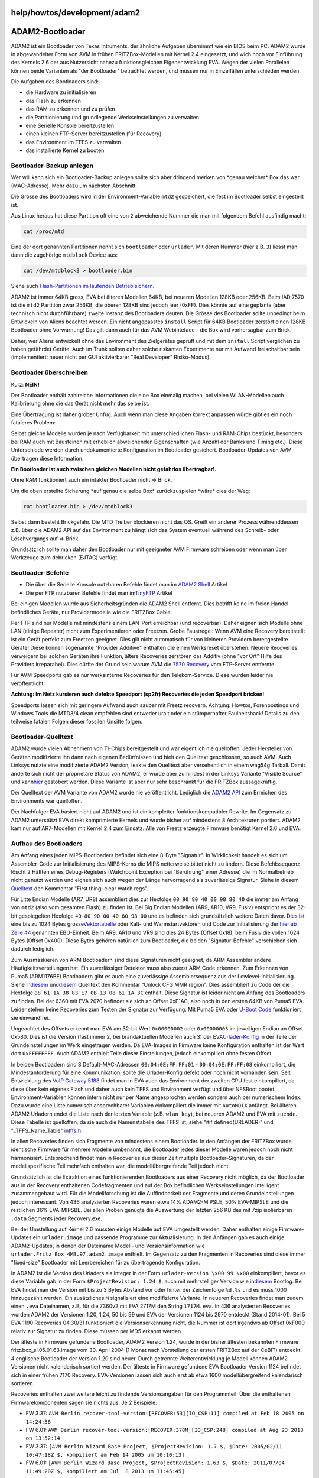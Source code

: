 help/howtos/development/adam2
=============================
.. _ADAM2-Bootloader:

ADAM2-Bootloader
================

ADAM2 ist ein Bootloader von Texas Intruments, der ähnliche Aufgaben
übernimmt wie ein BIOS beim PC. ADAM2 wurde in abgewandelter Form von
AVM in frühen FRITZBox-Modellen mit Kernel 2.4 eingesetzt, und wich noch
vor Einführung des Kernels 2.6 der aus Nutzersicht nahezu
funktionsgleichen Eigenentwicklung EVA. Wegen der vielen Parallelen
können beide Varianten als "der Bootloader" betrachtet werden, und
müssen nur in Einzelfällen unterschieden werden.

Die Aufgaben des Bootloaders sind:

-  die Hardware zu initialisieren
-  das Flash zu erkennen
-  das RAM zu erkennen und zu prüfen
-  die Partitionierung und grundlegende Werkseinstellungen zu verwalten
-  eine Serielle Konsole bereitzustellen
-  einen kleinen FTP-Server bereitzustellen (für Recovery)
-  das Environment im TFFS zu verwalten
-  das installierte Kernel zu booten

.. _Bootloader-Backupanlegen:

Bootloader-Backup anlegen
-------------------------

Wer will kann sich ein Bootloader-Backup anlegen sollte sich aber
dringend merken von \*genau welcher\* Box das war (MAC-Adresse). Mehr
dazu um nächsten Abschnitt.

Die Grösse des Bootloaders wird in der Environment-Variable ``mtd2``
gespeichert, die fest im Bootloader selbst eingestellt ist.

Aus Linux heraus hat diese Partition oft eine von ``2`` abweichende
Nummer die man mit folgendem Befehl ausfindig macht:

.. code:: wiki

   cat /proc/mtd

Eine der dort genannten Partitionen nennt sich ``bootloader`` oder
``urlader``. Mit deren Nummer (hier z.B. ``3``) liesst man dann die
zugehörige ``mtdblock`` Device aus:

.. code:: wiki

   cat /dev/mtdblock3 > bootloader.bin

Siehe auch `Flash-Partitionen im laufenden Betrieb
sichern <save_mtd_1.html>`__.

ADAM2 ist immer 64KB gross, EVA bei älteren Modellen 64KB, bei neueren
Modellen 128KB oder 256KB. Beim IAD 7570 ist die ``mtd2`` Partition zwar
256KB, die oberen 128KB sind jedoch leer (0xFF). Dies könnte auf eine
geplante (aber technisch nicht durchführbare) zweite Instanz des
Bootloaders deuten. Die Grösse des Bootloader sollte unbedingt beim
Entwickeln von Aliens beachtet werden. Ein nicht angepasstes ``install``
Script für 64KB Bootloader zerstört einen 128KB Bootloader ohne
Vorwarnung! Das gilt dann auch für das AVM Webinteface - die Box wird
vorhersagbar zum Brick.

Daher, wer Aliens entwickelt ohne das Environment des Zielgerätes
geprüft und mit dem ``install`` Script verglichen zu haben gefährdet
Geräte. Auch im Trunk sollten daher solche riskanten Experimente nur mit
Aufwand freischaltbar sein (implementiert: neuer nicht per GUI
aktivierbarer "Real Developer" Risiko-Modus).

.. _Bootloaderüberschreiben:

Bootloader überschreiben
------------------------

Kurz: **NEIN!**

Der Bootloader enthält zahlreiche Informationen die eine Box einmalig
machen, bei vielen WLAN-Modellen auch Kalibrierung ohne die das Gerät
nicht mehr das selbe ist.

Eine Übertragung ist daher grober Unfug. Auch wenn man diese Angaben
korrekt anpassen würde gibt es ein noch fataleres Problem:

Selbst gleiche Modelle wurden je nach Verfügbarkeit mit
unterschiedlichen Flash- und RAM-Chips bestückt, besonders bei RAM auch
mit Bausteinen mit erheblich abweichenden Eigenschaften (wie Anzahl der
Banks und Timing etc.). Diese Unterschiede werden durch undokumentierte
Konfiguration im Bootloader gesichert. Bootloader-Updates von AVM
übertragen diese Information.

**Ein Bootloader ist auch zwischen gleichen Modellen nicht gefahrlos
übertragbar!.**

Ohne RAM funktioniert auch ein intakter Bootloader nicht ⇒ Brick.

Um die oben erstellte Sicherung \*auf genau die selbe Box\*
zurückzuspielen \*wäre\* dies der Weg:

.. code:: wiki

   cat bootloader.bin > /dev/mtdblock3

Selbst dann besteht Brickgefahr. Die MTD Treiber blockieren nicht das
OS. Greift ein anderer Prozess währenddessen z.B. über die ADAM2 API auf
das Environment zu hängt sich das System eventuell während des Schreib-
oder Löschvorgangs auf ⇒ Brick.

Grundsätzlich sollte man daher den Bootloader nur mit geeigneter AVM
Firmware schreiben oder wenn man über Werkzeuge zum debricken (EJTAG)
verfügt.

.. _Bootloader-Befehle:

Bootloader-Befehle
------------------

-  Die über die Serielle Konsole nutzbaren Befehle findet man im `​ADAM2
   Shell <http://www.wehavemorefun.de/fritzbox/ADAM2_Shell>`__ Artikel
-  Die per FTP nutzbaren Befehle findet man im
   `​TinyFTP <http://www.wehavemorefun.de/fritzbox/TinyFTP>`__ Artikel

Bei einigen Modellen wurde aus Sicherheitsgründen die ADAM2 Shell
entfernt. Dies betrifft keine im freien Handel befindliches Geräte, nur
Providermodelle wie die FRITZBox Cable.

Per FTP sind nur Modelle mit mindestens einem LAN-Port erreichbar (und
recoverbar). Daher eignen sich Modelle ohne LAN (einige Repeater) nicht
zum Experimentieren oder Freetzen. Grobe Faustregel: Wenn AVM eine
Recovery bereitstellt ist ein Gerät perfekt zum Freetzen geeignet. Dies
gilt nicht automatisch für von kleineren Providern bereitgestellte
Geräte! Diese können sogenannte "Provider Additive" enthalten die einen
Werksreset überstehen. Neuere Recoveries verweigern bei solchen Geräten
ihre Funktion, ältere Recoveries zerstören das Additiv (ohne "vor Ort"
Hilfe des Providers irreparabel). Dies dürfte der Grund sein warum AVM
die `​7570
Recovery <ftp://ftp.avm.de/fritz.box/fritzbox.fon_wlan_7570/x_misc/english/>`__
vom FTP-Server entfernte.

Für AVM Speedports gab es nur werksinterne Recoveries für den
Telekom-Service. Diese wurden leider nie veröffentlicht.

**Achtung: Im Netz kursieren auch defekte Speedport (sp2fr) Recoveries
die jeden Speedport bricken!**

Speedports lassen sich mit geringem Aufwand auch sauber mit Freetz
recovern. Achtung: Howtos, Forenpostings und Windows Tools die MTD3/4
clean empfehlen sind entweder uralt oder ein stümperhafter
Faulheitshack! Details zu den teilweise fatalen Folgen dieser fossilen
Unsitte folgen.

.. _Bootloader-Quelltext:

Bootloader-Quelltext
--------------------

ADAM2 wurde vielen Abnehmern von TI-Chips bereitgestellt und war
eigentlich nie quelloffen. Jeder Hersteller von Geräten modifizierte ihn
dann nach eigenen Bedürfnissen und hielt den Quelltext geschlossen, so
auch AVM. Auch Linksys nutzte eine modifizierte ADAM2 Version, leakte
den Quelltext aber versehentlich in einem wag54g Tarball. Damit änderte
sich nicht der proprietäre Status von ADAM2, er wurde aber zumindest in
der Linksys Variante "Visible Source" und kann
`​hier <http://gpl.back2roots.org/source/WAG54GV2/src/Adam2/>`__
gestöbert werden. Diese Variante ist aber nur sehr beschränkt für die
FRITZBox aussagekräftig.

Der Quelltext der AVM Variante von ADAM2 wurde nie veröffentlicht.
Lediglich die `​ADAM2
API <http://gpl.back2roots.org/source/fritzbox/ALL_4.06/GPL-release_kernel/linux/drivers/adam2/>`__
zum Erreichen des Environments war quelloffen.

Der Nachfolger EVA basiert nicht auf ADAM2 und ist ein kompletter
funktionskompatibler Rewrite. Im Gegensatz zu ADAM2 unterstützt EVA
direkt komprimierte Kernels und wurde bisher auf mindestens 8
Architekturen portiert. ADAM2 kam nur auf AR7-Modellen mit Kernel 2.4
zum Einsatz. Alle von Freetz erzeugte Firmware benötigt Kernel 2.6 und
EVA.

.. _AufbaudesBootloaders:

Aufbau des Bootloaders
----------------------

Am Anfang eines jeden MIPS-Bootloaders befindet sich eine 8-Byte
"Signatur". In Wirklichkeit handelt es sich um Assembler-Code zur
Initialisierung des MIPS-Kerns die MIPS netterweise bittet nicht zu
ändern. Diese Befehlssequenz löscht 2 Hälften eines Debug-Registers
(Watchpoint Exception bei "Berührung" einer Adresse) die im
Normalbetrieb nicht genutzt werden und eignen sich auch wegen der Länge
hervorragend als zuverlässige Signatur. Siehe in diesem
`​Quelltext <http://gpl.back2roots.org/source/WAG54GV2/src/Adam2/src/avreset.S>`__
den Kommentar "First thing: clear watch regs".

Für Litte Endian Modelle (AR7, UR8) assembliert dies zur Hexfolge
``00 90 80 40 00 98 80 40`` die immer am Anfang von ``mtd2`` (also vom
gesamten Flash) zu finden ist. Bei Big Endian Modellen (AR9, AR10, VR9,
Fusiv) entspricht es der 32-bit gespiegelten Hexfolge
``40 80 90 00 40 80 98 00`` und es befinden sich grundsätzlich weitere
Daten davor. Dies ist eine bis zu 1024 Bytes grosse
`​Vektortabelle <https://dev.openwrt.org/browser/trunk/package/uboot-ifxmips/files/cpu/mips/danube/start.S>`__
oder Kalt- und Warmstartvektoren und Code zur Initialisierung der `​hier
ab Zeile
44 <http://code.metager.de/source/xref/denx/u-boot/arch/mips/cpu/mips32/start.S#44>`__
genannten EBU-Einheit. Beim AR9, AR10 und VR9 sind dies 24 Bytes (Offset
0x18), beim Fusiv die vollen 1024 Bytes (Offset 0x400). Diese Bytes
gehören natürlich zum Bootloader, die beiden "Signatur-Befehle"
verschieben sich dadurch lediglich.

Zum Ausmaskieren von ARM Bootloadern sind diese Signaturen nicht
geeignet, da ARM Assembler andere Häufigkeitsverteilungen hat. Ein
zuverlässiger Detektor muss also zuerst ARM Code erkennen. Zum Erkennen
von Puma5 (ARM1176BE) Bootloadern gibt es auch eine zuverlässige
Assemblersequenz aus der Lowlevel-Initialisierung. Siehe in
`​diesem <http://gpl.back2roots.org/source/puma5/netgear/CMD31T_GPL/ti/psp_uboot/src/u-boot-1.2.0/cpu/arm1176/puma5/puma5.h>`__
und
`​diesem <http://gpl.back2roots.org/source/puma5/netgear/CMD31T_GPL/ti/psp_uboot/src/u-boot-1.2.0/board/tnetc550/lowlevel_init.S>`__
Quelltext den Kommentar "Unlock CFG MMR region". Dies assembliert zu
Code der die Hexfolge ``08 61 1A 38 83 E7 0B 13 08 61 1A 3C`` enthält.
Diese Signatur ist leider nicht am Anfang des Bootloaders zu finden. Bei
der 6360 mit EVA 2070 befindet sie sich an Offset 0xF1AC, also noch in
den ersten 64KB von Puma5 EVA. Leider stehen keine Recoveries zum Testen
der Signatur zur Verfügung. Mit Puma5 EVA oder `​U-Boot
Code <http://gpl.back2roots.org/source/puma5/netgear/CMD31T_GPL/ti/psp_uboot/src/u-boot-1.2.0/board/tnetc550/lowlevel_init.o>`__
funktioniert sie einwandfrei.

Ungeachtet des Offsets erkennt man EVA am 32-bit Wert ``0x00000002``
oder ``0x00000003`` im jeweiligen Endian an Offset 0x580. Dies ist die
Version (fast immer 2, bei brandaktuellen Modellen auch 3) der EVA
`​Urlader-Konfig <http://www.wehavemorefun.de/fritzbox/ADAM2#Urlader-Konfig>`__
in der Teile der Grundeinstellungen im Werk eingetragen werden. Da
EVA-Images in Firmware keine Konfiguration enthalten ist der Wert dort
``0xFFFFFFFF``. Auch ADAM2 enthielt Teile dieser Einstellungen, jedoch
einkompiliert ohne festen Offset.

In beiden Bootloadern sind 8 Default-MAC-Adressen ``00:04:0E:FF:FF:01``
- ``00:04:0E:FF:FF:08`` einkompiliert, die Mindestanforderung für eine
Kommunikation, sollte die Urlader-Konfig defekt oder noch nicht
vorhanden sein. Seit Entwicklung des `​VoIP Gateway
5188 <http://www.wehavemorefun.de/fritzbox/5188>`__ findet man in EVA
auch das Environment der zweiten CPU fest einkompiliert, da diese über
kein eigenes Flash und daher auch kein TFFS und Environment verfügt und
über NFSRoot bootet. Environment-Variablen können intern nicht nur per
Name angesprochen werden sondern auch per numerischem Index. Dazu wurde
eine Liste numerisch ansprechbarer Variablen einkompiliert die immer mit
``AutoMDIX`` anfängt. Bei älteren ADAM2 Urladern endet die Liste nach
der letzten Variable (z.B. ``wlan_key``), bei neueren ADAM2 und EVA mit
``zuende``. Diese Tabelle ist quelloffen, da sie auch die Namenstabelle
des TFFS ist, siehe "#if defined(URLADER)" und "_TFFS_Name_Table" in
`​tffs.h <http://gpl.back2roots.org/source/fritzbox/7270_5.05/GPL-release_kernel/linux/include/linux/tffs.h>`__.

In allen Recoveries finden sich Fragmente von mindestens einem
Bootloader. In den Anfängen der FRITZBox wurde identische Firmware für
mehrere Modelle umbenannt, die Bootloader jedes dieser Modelle waren
jedoch noch nicht harmonisiert. Entsprechend findet man in Recoveries
aus dieser Zeit multiple Bootloader-Signaturen, da der modellspezifische
Teil mehrfach enthalten war, die modellübergreifende Teil jedoch nicht.

Grundsätzlich ist die Extraktion eines funktionierenden Bootloaders aus
einer Recovery nicht möglich, da der Bootloader aus in der Recovery
enthaltenen Codefragmenten und auf der Box befindlichen
Werkseinstellungen intelligent zusammengebaut wird. Für die
Modellforschung ist die Auffindbarkeit der Fragmente und deren
Grundeinstellungen jedoch interessant. Von 436 analysierten Recoveries
waren etwa 14% ADAM2-MIPSLE, 50% EVA-MIPSLE und die restlichen 36%
EVA-MIPSBE. Bei allen Proben genügte die Auswertung der letzten 256 KB
des mit 7zip isolierbaren ``.data`` Segments jeder Recovery.exe.

Bei der Umstellung auf Kernel 2.6 mussten einige Modelle auf EVA
umgestellt werden. Daher enthalten einige Firmware-Updates ein
``urlader.image`` und passende Programme zur Aktualisierung. In den
Anfängen gab es auch einige ADAM2-Updates, in denen der Dateiname
Modell- und Versionsinformation wie
``urlader.Fritz_Box_4MB.97.adam2.image`` enthielt. Im Gegensatz zu den
Fragmenten in Recoveries sind diese immer "fixed-size" Bootloader mit
Leerbereichen für zu übertragende Konfiguration.

In ADAM2 ist die Version des Urladers als Integer in der Form
``urlader-version \x00 99 \x00`` einkompiliert, bevor es diese Variable
gab in der Form ``$ProjectRevision: 1.24 $``, auch mit mehrstelliger
Version wie in
`​diesem <http://www.akk.org/~enrik/fbox/OLD/boot-06.01.116.txt>`__
Bootlog. Bei EVA findet man die Version mit bis zu 3 Bytes Abstand vor
oder hinter der Zeichenfolge ``%d.%s`` und es muss 1000 hinzugezählt
werden. Ein zusätzliches ``M`` signalisiert eine modifizierte Variante.
In neueren Recoveries findet man zudem einen ``.eva`` Dateinamen, z.B.
für die 7360v2 mit EVA 2717M den String ``1717M.eva``. In 436
analysierten Recoveries wurden ADAM2 der Versionen 1.20, 1.24, 50 bis 99
und EVA der Versionen 1124 bis 2970 entdeckt (Stand 2014-01). Bei 5 EVA
1190 Recoveries 04.30/31 funktioniert die Versionserkennung nicht, die
Nummer ist dort irgendwo ab Offset 0xF000 relativ zur Signatur zu
finden. Diese müssen per MD5 erkannt werden.

Der älteste in Firmware gefundene Bootloader, ADAM2 Version 1.24, wurde
in der bisher ältesten bekannten Firmware fritz.box_sl.05.01.63.image
vom 30. April 2004 (1 Monat nach Vorstellung der ersten FRITZBox auf der
CeBIT) entdeckt. 4 englische Bootloader der Version 1.20 sind neuer.
Durch getrennte Weiterentwicklung je Modell können ADAM2 Versionen nicht
kalendarisch sortiert werden. Der älteste in Firmware gefundene EVA
Bootloader Version 1124 befindet sich in einer frühen 7170 Recovery.
EVA-Versionen lassen sich auch erst ab etwa 1600 modellübergreifend
kalendarisch sortieren.

Recoveries enthalten zwei weitere leicht zu findende Versionsangaben für
den Programmteil. Über die enthaltenen Firmwarekomponenten sagen sie
nichts aus. Je 2 Beispiele:

-  FW 3.37:
   ``AVM Berlin recover-tool-version:[RECOVER:53][IO_CSP:11] compiled at Feb 18 2005 on 14:24:36``
-  FW 6.01:
   ``AVM Berlin recover-tool-version:[RECOVER:378M][IO_CSP:248] compiled at Aug 23 2013 on 13:52:14``
-  FW 3.37:
   ``[AVM Berlin Wizard Base Project, $ProjectRevision: 1.7 $, $Date: 2005/02/11 10:47:18Z $, kompiliert am Feb 14 2005 um 10:10:13]``
-  FW 6.01:
   ``[AVM Berlin Wizard Base Project, $ProjectRevision: 1.63 $, $Date: 2011/07/04 11:49:20Z $, kompiliert am Jul  8 2013 um 11:45:45]``

Wie man sieht werden die Komponenten GUI (Wizard), Recover- und I/O-Teil
getrennt entwickelt und kompiliert. Eine heutige Recovery besteht also
aus mindestens 6 Projekten. Auf älteren FRITZBox CDs (z.B. 3020)
befindet sich eine recover.exe ohne integrierte Firmware (etwa 100KB)
der noch ein externes Image bereitgestellt werden musste. Das Programm
nennt sich ``ar7recover`` und stammt vom Februar 2004, 1 Monat vor
Vorstellung der ersten FRITZBox. Dies dürfte wohl die älteste
veröffentlichte Recovery-Lösung von AVM sein.

Jede Recovery erkennt eine Box an der Urlader-Variable ``HWRevision``.
Da der Urlader keinen Zugriff auf den vollständigen Namen eines Modells
hat enthält jede Recovery eine Liste aller bis zum Erstellungsdatum
bekannten HWRevisions und deren Modellnamen. Die Liste befindet sich im
mit ``7zip`` isolierbaren ``.rdata`` Segment, bei älteren Recoveries bis
etwa 04.43 ist sie im ``.data`` Segment oder nicht vorhanden (bisher nur
bei einer 03.14). Zweck der Liste ist die menschenlesbare Anzeige des
gefundenen Modells in der GUI, unabhängig davon ob die Recovery passt.

Die Liste ist bis zu 3 KB gross und fängt immer mit dem String
``unknown`` an, gefolgt von nullterminierten Paaren HWR / Boxname, mit
32-bit Padding je String. Der letzte Eintrag ist immer die
``FRITZ!Box SL`` und ihre HWR ``F``. Einige Listen ordnen ``unknown``
die HWR ``K`` zu, bei anderen folgt direkt der erste Modellname. Die
Zuordnungpaare sind leider nicht konsistent. So enthält die Liste auch 2
aufeinanderfolgende Namen oder Nummern, aber auch Firmennamen wie AVM
und Telekom. Sie muss also intelligent interpretiert werden. Obwohl die
HWR-Liste auch in aktuellen Recoveries enhalten ist pflegt AVM sie seit
HWR 190 nicht weiter. Recoveries höherer Werte haben zusätzlich den
Zuordnungseintrag für das unterstützte Modell im ``.data`` Segment, die
HWR gefolgt von mehreren Nullbytes gefolgt vom Namen. Da bei allen
neueren Recoveries das ``.data`` Segment mit der nullterminierten HWR
anfängt kann diese als Suchstring in den letzten 256 KB des Segments
genutzt werden. Ob und wie bei diesen Recoveries Fremdmodelle mit HWR >
190 erkannt werden muss noch geprüft werden.

Bei der Analyse von 419 Recoveries mit obigem Wissen wurde `diese
Häufigkeitsverteilung </attachment/wiki/help/howtos/development/adam2/hwr.txt>`__\ `​ </raw-attachment/wiki/help/howtos/development/adam2/hwr.txt>`__
(tab delimited csv) ermittelt. Um Konsistenzfehler auszumaskieren
enthält die Liste nur Zuordnungen die in mindesten 5 Recoveries gefunden
wurden. Die Zähler für HWR > 190 wurden zuvor mit 10 multipliziert.

Die HWR am Anfang des ``.data`` Segments ist Teil einer Struktur, die in
jeder Recovery mit Kernel 2.6 zu finden ist. Bei neueren Recoveries
findet sie sich an Offset 0, bei älteren an Offset 64 (0x40). Sie
Struktur enthält die unterstützte HWR an Offset 0, die Sprache an Offset
16 (0x10) und die mit Leerzeichen getrennte Liste der unterstützten
Brandings an Offset 32 (0x20). Dies ist sehr nützlich da z.B. EWE
Recoveries nicht am Dateinamen erkennbar sind. Ein vierter String dessen
genauer Zweck noch unklar ist fängt normalerweise an Offset 0x30 an und
verschiebt sich um jeweils 8 Bytes wenn der Brandings-String länger als
8 Bytes ist. Bei Congstar (und vermutlich auch Telekom) Recoveries
enthält er ``tcom``, bei allen anderen enthält er unabhängig von Sprache
und Anbieter immer ``avm``.

In allen Kernel 2.4 Recoveries befindet sich am Ende des ``.data``
Segments eine Reihe von mit einem oder mehreren Nullbytes terminierten
Strings. Dies ist eine 2- oder 3-stellige Zahl unbekannten Zwecks
(leider nicht die HWR) oder der String ``IE``, der optionale String
``en`` oder ``de`` und die Firmwareversion in punktierter Schreibweise
(z.B. ``29.04.01``) mit dem optionalen Zusatz
``-prerelease-<checkpoint>``. Dahinter steht der optionale String
``avm`` oder ``freenet``, gefolgt von der optionalen Liste der
unterstützten Brandings. Lediglich die älteste bekannte Recovery mit
integrierter Firmware (03.14) enthält diese Information nicht. Sie ist
deutsch und kannte noch kein Branding. Die HWR muss bei Kernel 2.4
Recoveries aus dem Urlader ermittelt werden.

Der Vergleich der ermittelten Brandings mit den /etc Defaults bestätigt
die Zuverlässigkeit obiger Methoden, sowohl bei Release- als auch bei
Labor-Recoveries. Es existieren allerdings 2 Labor-Recoveries die einen
falschen Bootloader enthalten. Die Datei
``FRITZ.Box_2110.04.47-9457.recover-image.exe`` enthält einen HWR 130
Bootloader einer nie auf den Markt gekommenen 2121, die Datei
``fritz.box_fon_wlan_7050.04.50.B.telnet.recover-image.exe`` den HWR 94
Bootloader einer 7170.

.. _BootloaderundFreetz:

Bootloader und Freetz
---------------------

Da Freetz EVA benötigt sind einige Modelle schon vom Bootloader her
nicht für Freetz geeignet. Grundsätzlich sollte jede Box vor dem
Freetzen mit Originalfirmware aktualisiert werden. Dies aktualisiert
ggf. auch den Bootloader. Für einige ältere Modelle ist evtl. ein
`​Zwischenupdate <ftp://service.avm.de/Zwischenupdate/>`__ notwendig.

Für folgende Modelle existiert kein EVA Update:

-  FRITZBox (alle Versionen)
-  FRITZBox SL
-  FRITZBox 2030
-  FRITZBox Fon (Deutsch A/CH Annex A+B) - mit Tricks evtl. deutsch oder
   englisch aktualisierbar
-  FRITZBox Fon ata (alle Versionen)
-  FRITZBox Fon WLAN (Deutsch A/CH Annex A+B) - mit Tricks evtl. deutsch
   oder englisch aktualisierbar

Für einige dieser Modelle könnte Freetz ein EVA Update einer anderen Box
Alien patchen. Bei der FRITZBox SL und 2030 mit 2MB Flash und 8MB RAM
wird es wohl nie Freetz geben.

Anhänge (1)
~~~~~~~~~~~

-  `hwr.txt </attachment/wiki/help/howtos/development/adam2/hwr.txt>`__\ `​ </raw-attachment/wiki/help/howtos/development/adam2/hwr.txt>`__
   (4.0 KB) - hinzugefügt von *hippie2000* `vor 4
   Jahren </timeline?from=2014-01-19T21%3A15%3A59Z&precision=second>`__.
   “Komplette HWR-Liste aller 419 bekannten Recoveries, CSV”

Alle Anhänge herunterladen als:
`.zip </zip-attachment/wiki/help/howtos/development/adam2/>`__
